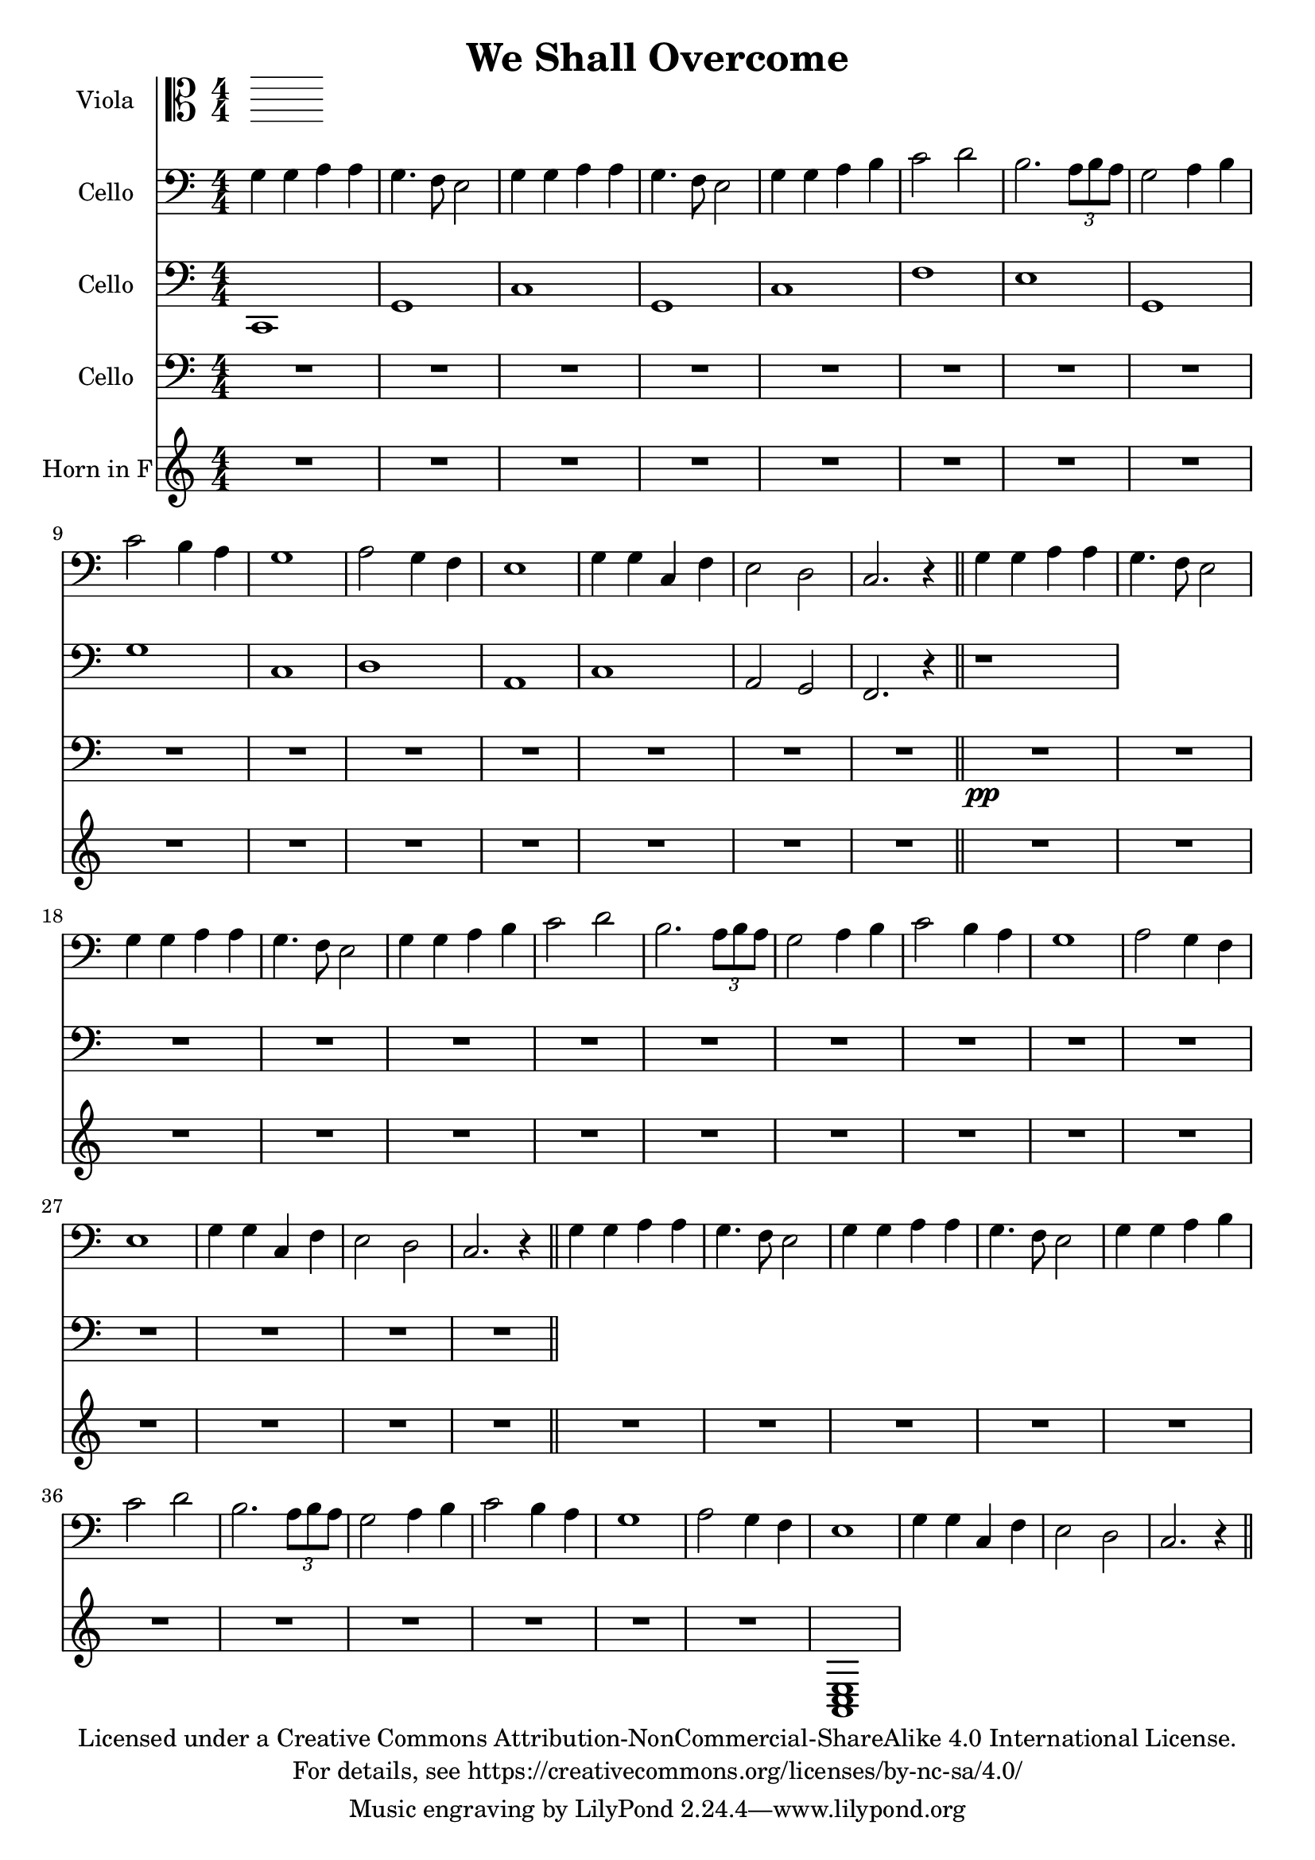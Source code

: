 \version "2.18.2"

\header {
  title = "We Shall Overcome"
  copyright = \markup \center-column {"Licensed under a Creative Commons Attribution-NonCommercial-ShareAlike 4.0 International License."
                                      "For details, see https://creativecommons.org/licenses/by-nc-sa/4.0/"}
}

scale = {c d e f g a b}

verse = {
    g4 \mf g4 a4 a4 % solo
    g4. f8 e2
    %ensemble
    <g>4 <g>4 <a>4 <a>4
    g4. f8 e2
    g4 g4 a4 b4
    c2 d2
    b2. \tuplet 3/2 {a8 b a}
    g2 a4 b4
    c2 b4 a4
    g1
    a2 g4 f4
    e1 
    g4 g4 c,4 f4 
    e2 d2
    c2.r4
}

global = {
  \key c \major \numericTimeSignature\time 4/4
}
%try transposing down from g to d
verse = {
    g4 g4 a4 a4 % solo
    g4. f8 e2
    %ensemble
    <g>4 <g>4 <a>4 <a>4
    g4. f8 e2
    g4 g4 a4 b4
    c2 d2
    b2. \tuplet 3/2 {a8 b a}
    g2 a4 b4
    c2 b4 a4
    g1
    a2 g4 f4
    e1
    g4 g4 c,4 f4
    e2 d2
    c2.r4
}

viola = \relative c' {
    \global

}

cello = \transpose c c'{
  \relative c {
    \global
    \repeat unfold 3 {\verse \bar"||"}
  }
}

celloTwo = \relative c {
  \global
  % R1*15
  c,1 g'1
  c1 g1
  c1 f1
  e1 g,1
  g' c,
  d a %<a c e>1
  c a2 g2 f2. r4
  r1
 %{ \transpose c c,, {
    \chordmode {
      g1 \pppp ~ g1 g1 ~ g1 
      g1 c1 b1:m
    }
  } %}
}

celloThree = \modalTranspose c f, \scale {
  \relative c {
  \global
  R1*15
  R1*15 \pp  \bar "||" 
  }
}
hornF = \relative c' {
   \global
   %\verse
   R1*15
   R1*15
   R1*11
   <a, c e>1
}

violaPart = \new Staff \with {
  instrumentName = "Viola"
  midiInstrument = "viola"
} { \clef alto \viola }

celloPart = \new Staff \with {
  instrumentName = "Cello"
  midiInstrument = "cello"
} { \clef bass \cello }
celloPartTwo = \new Staff \with {
  instrumentName = "Cello"
  midiInstrument = "cello"
} { \clef bass \celloTwo }
celloPartThree = \new Staff \with {
  instrumentName = "Cello"
  midiInstrument = "cello"
} { \clef bass \celloThree }
hornFPart = \new Staff \with {
  instrumentName = "Horn in F"
  midiInstrument = "french horn"
} \hornF

\score {
  <<
    \violaPart
    \celloPart
    \celloPartTwo
    \celloPartThree
    \hornFPart
  >>
  \layout { }
  \midi {
    \tempo 4=100
  }
}
